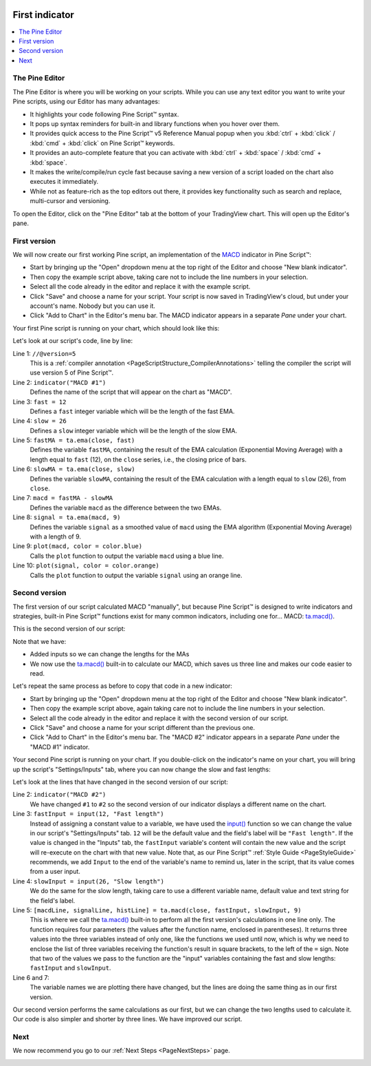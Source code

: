 .. image:: /images/logo/Pine_Script_logo.svg
   :alt: Pine Script™ logo
   :target: https://www.tradingview.com/pine-script-docs/en/v5/Introduction.html
   :align: right
   :width: 100
   :height: 100


.. _PageFirstIndicator:


First indicator
===============

.. contents:: :local:
    :depth: 3

The Pine Editor
---------------

The Pine Editor is where you will be working on your scripts. While you can use any text editor you want to write your Pine scripts,
using our Editor has many advantages:

- It highlights your code following Pine Script™ syntax.
- It pops up syntax reminders for built-in and library functions when you hover over them.
- It provides quick access to the Pine Script™ v5 Reference Manual popup when you :kbd:`ctrl` + :kbd:`click` / :kbd:`cmd` + :kbd:`click` on Pine Script™ keywords.
- It provides an auto-complete feature that you can activate with :kbd:`ctrl` + :kbd:`space` / :kbd:`cmd` + :kbd:`space`.
- It makes the write/compile/run cycle fast because saving a new version of a script loaded on the chart also executes it immediately.
- While not as feature-rich as the top editors out there, it provides key functionality such as search and replace, multi-cursor and versioning.

To open the Editor, click on the "Pine Editor" tab at the bottom of your TradingView chart. This will open up the Editor's pane.



First version
-------------

We will now create our first working Pine script, an implementation of the
`MACD <https://www.tradingview.com/support/solutions/43000502344-macd-moving-average-convergence-divergence/>`__ indicator in Pine Script™:

.. code-block:: pine
    :linenos:

    //@version=5
    indicator("MACD #1")
    fast = 12
    slow = 26
    fastMA = ta.ema(close, fast)
    slowMA = ta.ema(close, slow)
    macd = fastMA - slowMA
    signal = ta.ema(macd, 9)
    plot(macd, color = color.blue)
    plot(signal, color = color.orange)

- Start by bringing up the "Open" dropdown menu at the top right of the Editor and choose "New blank indicator". 
- Then copy the example script above, taking care not to include the line numbers in your selection. 
- Select all the code already in the editor and replace it with the example script. 
- Click "Save" and choose a name for your script. Your script is now saved in TradingView's cloud, but under your account's name. Nobody but you can use it.
- Click "Add to Chart" in the Editor's menu bar. The MACD indicator appears in a separate *Pane* under your chart.

Your first Pine script is running on your chart, which should look like this:

.. image:: images/FirstIndicator-Version1.png

Let's look at our script's code, line by line:

Line 1: ``//@version=5``
    This is a :ref:`compiler annotation <PageScriptStructure_CompilerAnnotations>` 
    telling the compiler the script will use version 5 of Pine Script™.
Line 2: ``indicator("MACD #1")``
    Defines the name of the script that will appear on the chart as "MACD".
Line 3: ``fast = 12``
    Defines a ``fast`` integer variable which will be the length of the fast EMA.
Line 4: ``slow = 26``
    Defines a ``slow`` integer variable which will be the length of the slow EMA.
Line 5: ``fastMA = ta.ema(close, fast)``
    Defines the variable ``fastMA``, containing the result of the
    EMA calculation (Exponential Moving Average) with a length equal
    to ``fast`` (12), on the ``close`` series, i.e., the closing price of bars.
Line 6: ``slowMA = ta.ema(close, slow)``
    Defines the variable ``slowMA``, containing the result of the
    EMA calculation with a length equal to ``slow`` (26), from ``close``.
Line 7: ``macd = fastMA - slowMA``
    Defines the variable ``macd`` as the difference between the two EMAs.
Line 8: ``signal = ta.ema(macd, 9)``
    Defines the variable ``signal`` as a smoothed value of
    ``macd`` using the EMA algorithm (Exponential Moving Average) with
    a length of 9.
Line 9: ``plot(macd, color = color.blue)``
    Calls the ``plot`` function to output the variable ``macd`` using a blue line.
Line 10: ``plot(signal, color = color.orange)``
    Calls the ``plot`` function to output the variable ``signal`` using an orange line.


Second version
--------------

The first version of our script calculated MACD "manually", but because Pine Script™ is designed to write indicators and strategies,
built-in Pine Script™ functions exist for many common indicators, including one for... MACD: `ta.macd() <https://www.tradingview.com/pine-script-reference/v5/#fun_ta{dot}macd>`__.

This is the second version of our script:

.. code-block:: pine
    :linenos:
    
    //@version=5
    indicator("MACD #2")
    fastInput = input(12, "Fast length")
    slowInput = input(26, "Slow length")
    [macdLine, signalLine, histLine] = ta.macd(close, fastInput, slowInput, 9)
    plot(macdLine, color = color.blue)
    plot(signalLine, color = color.orange)

Note that we have:

- Added inputs so we can change the lengths for the MAs
- We now use the `ta.macd() <https://www.tradingview.com/pine-script-reference/v5/#fun_ta{dot}macd>`__ 
  built-in to calculate our MACD, which saves us three line and makes our code easier to read.

Let's repeat the same process as before to copy that code in a new indicator:

- Start by bringing up the "Open" dropdown menu at the top right of the Editor and choose "New blank indicator". 
- Then copy the example script above, again taking care not to include the line numbers in your selection. 
- Select all the code already in the editor and replace it with the second version of our script. 
- Click "Save" and choose a name for your script different than the previous one.
- Click "Add to Chart" in the Editor's menu bar. The "MACD #2" indicator appears in a separate *Pane* under the "MACD #1" indicator.

Your second Pine script is running on your chart. If you double-click on the indicator's name on your chart, 
you will bring up the script's "Settings/Inputs" tab, where you can now change the slow and fast lengths:

.. image:: images/FirstIndicator-Version2.png

Let's look at the lines that have changed in the second version of our script:

Line 2: ``indicator("MACD #2")``
    We have changed ``#1`` to ``#2`` so the second version of our indicator displays a different name on the chart.
Line 3: ``fastInput = input(12, "Fast length")``
    Instead of assigning a constant value to a variable, we have used the `input() <https://www.tradingview.com/pine-script-reference/v5/#fun_input>`__ 
    function so we can change the value in our script's "Settings/Inputs" tab. ``12`` will be the default value and the field's label will be ``"Fast length"``.
    If the value is changed in the "Inputs" tab, the ``fastInput`` variable's content will contain the new value and the script will re-execute on the chart with that new value.
    Note that, as our Pine Script™ :ref:`Style Guide <PageStyleGuide>` recommends, we add ``Input`` to the end of the variable's name to remind us, later in the script,
    that its value comes from a user input.
Line 4: ``slowInput = input(26, "Slow length")``
    We do the same for the slow length, taking care to use a different variable name, default value and text string for the field's label.
Line 5: ``[macdLine, signalLine, histLine] = ta.macd(close, fastInput, slowInput, 9)``
    This is where we call the `ta.macd() <https://www.tradingview.com/pine-script-reference/v5/#fun_ta{dot}macd>`__ built-in to 
    perform all the first version's calculations in one line only. The function requires four parameters (the values after the function name, enclosed in parentheses).
    It returns three values into the three variables instead of only one, like the functions we used until now, which is why we need to enclose the list of three 
    variables receiving the function's result in square brackets, to the left of the ``=`` sign.
    Note that two of the values we pass to the function are the "input" variables containing the fast and slow lengths: ``fastInput`` and ``slowInput``.
Line 6 and 7:
    The variable names we are plotting there have changed, but the lines are doing the same thing as in our first version.

Our second version performs the same calculations as our first, but we can change the two lengths used to calculate it. 
Our code is also simpler and shorter by three lines. We have improved our script.



Next
----

We now recommend you go to our :ref:`Next Steps <PageNextSteps>` page.


.. image:: /images/logo/TradingView_Logo_Block.svg
    :width: 200px
    :align: center
    :target: https://www.tradingview.com/